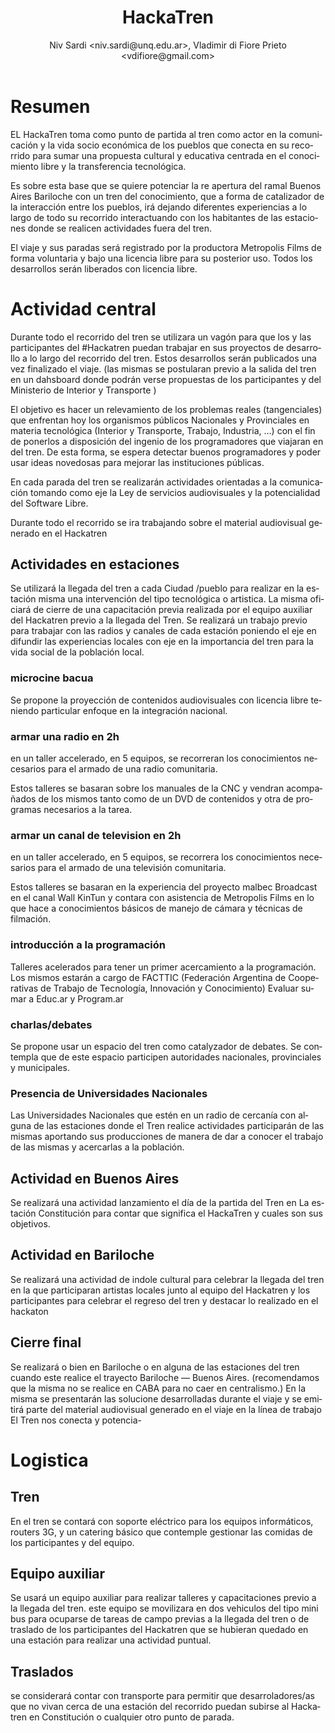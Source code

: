 #+LaTeX_HEADER: \usepackage[spanish]{babel}
#+LANGUAGE: es
#+Latex_class: koma-report
#+AUTHOR: Niv Sardi <niv.sardi@unq.edu.ar>, Vladimir di Fiore Prieto <vdifiore@gmail.com>
#+TITLE: HackaTren 
* Resumen
EL HackaTren toma como punto de partida al tren como actor en la
comunicación y la vida socio económica de los pueblos que conecta en su
recorrido para sumar una propuesta cultural y educativa centrada en el
conocimiento libre y la transferencia tecnológica.

Es sobre esta base que se quiere potenciar la re apertura del ramal Buenos
Aires Bariloche con un tren del conocimiento, que a forma de catalizador de
la interacción entre los pueblos, irá dejando diferentes experiencias a lo
largo de todo su recorrido interactuando con los habitantes de las
estaciones donde se realicen actividades fuera del tren.

El viaje y sus paradas será registrado por la productora Metropolis Films de
forma voluntaria y bajo una licencia libre para su posterior uso.
Todos los desarrollos serán liberados con licencia libre.

* Actividad central
Durante todo el recorrido del tren se utilizara un vagón para que los y las
participantes del #Hackatren puedan trabajar en sus proyectos de desarrollo
a lo largo del recorrido del tren. Estos desarrollos serán publicados una
vez finalizado el viaje. (las mismas se postularan previo a la salida del
tren en un dahsboard donde podrán verse propuestas de los participantes y
del Ministerio de Interior y Transporte )

El objetivo es hacer un relevamiento de los problemas reales (tangenciales)
que enfrentan hoy los organismos públicos Nacionales y Provinciales en materia tecnológica (Interior y
Transporte, Trabajo, Industria,
…) con el fin de ponerlos a disposición del ingenio de los programadores que
viajaran en del tren. De esta forma, se espera detectar
buenos programadores y poder usar ideas novedosas para mejorar las
instituciones públicas.

En cada parada del tren se realizarán actividades orientadas a la
comunicación tomando como eje la Ley de servicios audiovisuales y la
potencialidad del Software Libre.

Durante todo el recorrido se ira trabajando sobre el material audiovisual
generado en el Hackatren

** Actividades en estaciones
Se utilizará la llegada del tren a cada Ciudad /pueblo para realizar en la estación
misma una intervención del tipo tecnológica o artistica. La misma oficiará
de cierre de una capacitación previa realizada por el equipo auxiliar del
Hackatren previo a la llegada del Tren.
Se realizará un trabajo previo para trabajar con las radios y canales de
cada estación poniendo el eje en difundir las experiencias locales con eje
en la importancia del tren para la vida social de la población local.

*** microcine bacua
Se propone la proyección de contenidos audiovisuales con licencia libre
teniendo particular enfoque en la integración nacional.

*** armar una radio en 2h
en un taller accelerado, en 5 equipos, se recorreran los conocimientos
necesarios para el armado de una radio comunitaria.

Estos talleres se basaran sobre los manuales de la CNC y vendran acompañados
de los mismos tanto como de un DVD de contenidos y otra de programas
necesarios a la tarea.

*** armar un canal de television en 2h
en un taller accelerado, en 5 equipos, se recorrera los conocimientos
necesarios para el armado de una televisión comunitaria.

Estos talleres se basaran en la experiencia del proyecto malbec Broadcast en el
canal Wall KinTun y contara con asistencia de Metropolis Films en lo que
hace a conocimientos básicos de manejo  de cámara y técnicas de filmación.


*** introducción a la programación
Talleres acelerados para tener un primer acercamiento a la programación. Los
mismos estarán a cargo de FACTTIC (Federación Argentina de Cooperativas de Trabajo de Tecnología, Innovación y Conocimiento)
Evaluar sumar a Educ.ar y Program.ar
*** charlas/debates
Se propone usar un espacio del tren como catalyzador de debates.
Se contempla que de este espacio participen autoridades nacionales,
provinciales y municipales.

*** Presencia de Universidades Nacionales
Las Universidades Nacionales que estén en un radio de cercanía con alguna de
las estaciones donde el Tren realice actividades participarán de las mismas
aportando sus producciones de manera de dar a conocer el trabajo de las
mismas y acercarlas a la población.
** Actividad en Buenos Aires
Se realizará una actividad lanzamiento el día de la partida del Tren en La estación Constitución para contar que significa el
HackaTren y cuales son sus objetivos. 
** Actividad en Bariloche
Se realizará una actividad de indole cultural para celebrar la llegada del
tren en la que participaran artistas locales junto al equipo del Hackatren y
los participantes para celebrar el regreso del tren y destacar lo realizado
en el hackaton

** Cierre final
Se realizará o bien en Bariloche o en alguna de las estaciones del tren
cuando este realice el trayecto Bariloche — Buenos Aires. (recomendamos que
la misma no se realice en CABA para no caer en centralismo.) En la misma se
presentarán las solucione desarrolladas durante el viaje y se emitirá parte
del material audiovisual generado en el viaje en la línea de trabajo El Tren
nos conecta y potencia-


* Logistica 
** Tren
En el tren se contará con soporte eléctrico para los equipos informáticos,
routers 3G, y un catering básico que contemple gestionar las comidas de los
participantes y del equipo.

** Equipo auxiliar
Se usará un equipo auxiliar para realizar talleres y capacitaciones previo a
la llegada del tren. este equipo se movilizara en dos vehiculos del tipo
mini bus para ocuparse de tareas de campo previas a la llegada del tren o de
traslado de los participantes del Hackatren que se hubieran quedado en una
estación para realizar una actividad puntual.

** Traslados
se considerará contar con transporte para permitir que desarroladores/as que
no vivan cerca de una estación del recorrido puedan subirse al Hackatren en
Constitución o cualquier otro punto de parada.
